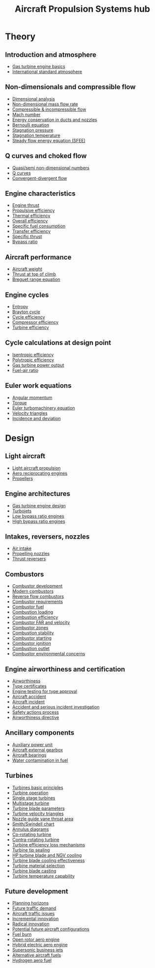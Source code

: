 :PROPERTIES:
:ID:       304844ab-62f4-48a6-a79e-cf751ab59d29
:END:
#+title: Aircraft Propulsion Systems hub

* Theory
** Introduction and atmosphere
- [[id:e89bfa23-2189-4341-b810-6e9802312de9][Gas turbine engine basics]]
- [[id:fbf46af4-7bac-468c-8341-316eafb0c830][International standard atmosphere]]
** Non-dimensionals and compressible flow
- [[id:da9febf0-bb76-41ca-91ba-956019158218][Dimensional analysis]]
- [[id:c32353cd-f895-4369-be98-658ff8b86af3][Non-dimensional mass flow rate]]
- [[id:b66fcf27-d26b-4e44-a1c4-fe3a6e777509][Compressible & incompressible flow]]
- [[id:0e42ba60-18fc-4f17-a227-cf7cab76ca51][Mach number]]
- [[id:d87f5e46-40b0-4516-bbd2-6f34a497c741][Energy conservation in ducts and nozzles]]
- [[id:2aaabf68-4c99-46dd-8358-73edb77da674][Bernoulli equation]]
- [[id:4bc4518b-9f85-4916-b6b6-de492344372f][Stagnation pressure]]
- [[id:e1eae400-70c7-4e53-83a8-ad642e35553d][Stagnation temperature]]
- [[id:4124edc3-1987-49c7-92cd-82f17ccfe2a3][Steady flow energy equation (SFEE)]]
** Q curves and choked flow
- [[id:97f627c6-3416-4b65-96a8-9c409dc44317][Quasi/semi non-dimensional numbers]]
- [[id:8e7691a9-82fc-4502-b8d2-8f499ac12f48][Q curves]]
- [[id:83203801-5c4e-4923-a8be-591387858834][Convergent-divergent flow]]
** Engine characteristics
- [[id:6e7e33eb-420b-4517-8993-5d24babea27c][Engine thrust]]
- [[id:7ba9790c-aa85-443d-b250-07b85b094ebe][Propulsive efficiency]]
- [[id:9822388d-f72a-4a55-be87-a1c2f505dee8][Thermal efficiency]]
- [[id:918be29e-cf8e-4ca1-b7df-bb925892a9a5][Overall efficiency]]
- [[id:da543acc-5803-4881-bb4e-b475f69a38d8][Specific fuel consumption]]
- [[id:02582153-d969-4dff-970d-69d0a65931a4][Transfer efficiency]]
- [[id:526ae3b2-15b0-4d4f-b89c-e07d5b8be09d][Specific thrust]]
- [[id:f96249c2-2cc5-4013-bf22-0f662c8d3550][Bypass ratio]]
** Aircraft performance
- [[id:8037d6bc-18fe-4d9f-b178-8161e407e2b5][Aircraft weight]]
- [[id:cfd9f787-1fa6-4fa8-a614-245fda8b34ad][Thrust at top of climb]]
- [[id:256d2247-570a-4287-9797-d127858e9bcc][Breguet range equation]]
** Engine cycles
- [[id:bb975d06-10f8-41d2-b7cc-b0cb3af6393a][Entropy]]
- [[id:872886f1-7923-45c2-a3d2-9dfdf57e6bb1][Brayton cycle]]
- [[id:4b8ea1b7-bc32-4987-93d6-bd9b296d24ca][Cycle efficiency]]
- [[id:841a1d13-5409-4bb8-bd35-5cbdcd423b6a][Compressor efficiency]]
- [[id:102568d2-a06b-416f-9037-1ce6c86164db][Turbine efficiency]]
** Cycle calculations at design point
- [[id:0cff770f-30ce-42f8-aa7a-1199c88fdb56][Isentropic efficiency]]
- [[id:06d06c29-66b3-4919-be38-ff91f884043d][Polytropic efficiency]]
- [[id:cdf31e29-c1d1-49a7-a742-816785a1f2b3][Gas turbine power output]]
- [[id:62256ae8-6aba-415a-8d06-05d972c3f8b9][Fuel-air ratio]]
** Euler work equations
- [[id:edc1334d-4a8e-42ff-abd7-6fbd35aa5895][Angular momentum]]
- [[id:b60bbf67-be5d-4c11-bdee-c632e74955b0][Torque]]
- [[id:30ca5371-baad-4d97-b4f6-d783dc13c9d4][Euler turbomachinery equation]]
- [[id:990ea0cc-711e-4b8f-8739-5bdacd80ffa6][Velocity triangles]]
- [[id:ecfd3220-8199-494e-9f8b-8c4ee915b376][Incidence and deviation]]

* Design
** Light aircraft
- [[id:4ba18236-f287-4165-9455-544acfca9987][Light aircraft propulsion]]
- [[id:28e3da39-b63d-4b08-8636-e3c9f23146c0][Aero reciprocating engines]]
- [[id:aadfa7a9-665c-406f-9641-7cd3d83b1017][Propellers]]
** Engine architectures
- [[id:8861753a-0065-447a-8a0b-ec10cccf54f6][Gas turbine engine design]]
- [[id:c6f633a5-77b8-4196-ac15-7b8641ab386e][Turbojets]]
- [[id:39a7c24d-df84-493f-a8e1-536b65b66981][Low bypass ratio engines]]
- [[id:5bd17ae4-4895-4162-9f91-416c5c444266][High bypass ratio engines]]
** Intakes, reversers, nozzles
- [[id:afaae5ae-2bb5-4dee-8bf8-49f1635ea5b4][Air intake]]
- [[id:b3aa54d4-7e14-4b66-8e86-e66af5d81e79][Propelling nozzles]]
- [[id:3a3559d8-9c54-432f-a8e1-769911e2ccaa][Thrust reversers]]
** Combustors
- [[id:3248e45c-735b-47b1-8e8b-e1c288140da6][Combustor development]]
- [[id:5f6c0bc6-9605-4ad6-966f-d27b8f3ad1b1][Modern combustors]]
- [[id:0fd6f6e9-0355-479b-af30-9dbd1e95a095][Reverse flow combustors]]
- [[id:04f10a87-55c5-4d10-9d4e-bd0bb81c9cb7][Combustor requirements]]
- [[id:5c235d11-ffc5-474e-aa2b-a6b706f4ce9b][Combustor fuel]]
- [[id:de4c8033-abc9-4096-bdd8-fae3e612e78e][Combustion loading]]
- [[id:5e7f7fb4-f0dd-4958-b77d-904746962bad][Combustion efficiency]]
- [[id:cfbd7595-dc48-4c30-ade4-bf334dcf1750][Combustor FAR and velocity]]
- [[id:5fd0b5d9-05af-441e-8268-2dcbf5a67034][Combustor zones]]
- [[id:fcb16731-3b94-40ab-847b-3f3c437c6631][Combustion stability]]
- [[id:63c1ba94-74ef-45e7-941a-f377b3ef5122][Combustor starting]]
- [[id:36162ffa-6f96-47d0-a06a-e87dc52962b7][Combustor ignition]]
- [[id:b779fdfc-4124-442f-8586-8c3972d60637][Combustion outlet]]
- [[id:76e6caec-b5af-46fe-8544-31e05ba5c83f][Combustor environmental concerns]]
** Engine airworthiness and certification
- [[id:32aeafe9-18d1-4ef6-9b53-b07c3568b23a][Airworthiness]]
- [[id:11ff32bd-8325-451b-a3b6-70daad59eb42][Type certificates]]
- [[id:c3a2a0cb-1cd6-4286-af26-6ce78ea10447][Engine testing for type approval]]
- [[id:1b40fd94-2b00-46e1-891d-b0e46b44c77c][Aircraft accident]]
- [[id:81dcfca6-fe44-47d8-8392-d3ef7cd789ee][Aircraft incident]]
- [[id:79bb1f11-70b9-4588-a0e7-441940fb3f84][Accident and serious incident investigation]]
- [[id:5063329d-233b-4d7a-8754-5a8213c57e73][Safety actions process]]
- [[id:2cd19836-6a46-4276-8623-7c6a0d7726be][Airworthiness directive]]
** Ancillary components
- [[id:e71e5e6d-7432-417a-8e9b-5d8fb4a221cf][Auxiliary power unit]]
- [[id:4e80092f-7b7a-41df-8018-87c1c8a066fa][Aircraft external gearbox]]
- [[id:677fd02d-4fda-4f0d-89e4-52535c662949][Aircraft bearings]]
- [[id:f88077a7-616e-4ab2-8c52-c061b7755c33][Water contamination in fuel]]
** Turbines
- [[id:f6be877a-ce40-41fe-9a3e-5156a2f6af17][Turbines basic principles]]
- [[id:cba2f7e3-cffd-4041-a82e-0f66bc3fcef9][Turbine operation]]
- [[id:93a756b9-2143-4404-b04a-06653449cec8][Single stage turbines]]
- [[id:0f9f4ab7-a7c7-42bd-8ed3-e70ec2b923f5][Multistage turbine]]
- [[id:2554ec82-a2ae-48a9-8312-613836f3b354][Turbine blade parameters]]
- [[id:8686fa8a-b99f-4d46-a1be-d447529fd8f0][Turbine velocity triangles]]
- [[id:462efcc0-00b7-4b78-b62c-5d0f59cdfefc][Nozzle guide vane throat area]]
- [[id:3cca7776-16a8-4ed0-ac47-3dc13a6048c9][Smith/Swindell chart]]
- [[id:075ccf23-7d4f-4bb6-a516-78541991eece][Annulus diagrams]]
- [[id:3a030663-0ab3-4cf9-9a27-ec4b03fa845a][Co-rotating turbine]]
- [[id:f7e74026-223b-406b-8bbf-2b088f80183f][Contra-rotating turbine]]
- [[id:38632930-2914-4abf-94a9-593aaa7f0f86][Turbine efficiency loss mechanisms]]
- [[id:dc6c0144-5ac7-4800-855a-842f80cf4aae][Turbine tip sealing]]
- [[id:f98de38d-3fce-4d11-ad4f-11b85f0a2cf5][HP turbine blade and NGV cooling]]
- [[id:faa9df07-1716-41ef-a278-62fc980cc061][Turbine blade cooling effectiveness]]
- [[id:f6d902c1-9b22-4cff-80e8-eb45a106bc90][Turbine material selection]]
- [[id:0bb73ad2-dfa8-4338-8400-198f1093ec89][Turbine blade casting]]
- [[id:3d21b934-30b3-4f2b-ac80-2cec84c124d6][Turbine temperature capability]]
** Future development
- [[id:6d63d2cb-7ebb-4786-9b44-b360383d02c8][Planning horizons]]
- [[id:b3bcab9e-05e7-47f0-916e-111b0e849e28][Future traffic demand]]
- [[id:77f4d8ea-8544-45d5-aca7-924d75e7f521][Aircraft traffic issues]]
- [[id:4a20ca48-99b0-4bde-a059-12650d8575c4][Incremental innovation]]
- [[id:660c7b48-8b5f-42bc-8e83-188817e0a04b][Radical innovation]]
- [[id:2c0508a2-8da9-4ebb-aaf4-0c5c9f4fe048][Potential future aircraft configurations]]
- [[id:a897d2a9-a340-4a6d-a2e7-e401549d65e4][Fuel burn]]
- [[id:d3d9acd3-d211-4af0-95db-1e62d98d1e33][Open rotor aero engine]]
- [[id:56f72a93-f91a-4e43-b7d6-8153f1347b19][Hybrid electric aero engine]]
- [[id:1b8796c8-cf1b-440e-9720-b274d7994a73][Supersonic business jets]]
- [[id:bb55070e-f931-42bb-96fa-60eb73b945f2][Alternative aircraft fuels]]
- [[id:11e9d725-b4fb-4142-9d17-42ced61d1dc3][Hydrogen aero fuel]]
